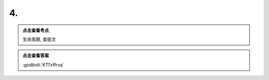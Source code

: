 ************************************************************************************************************************
4.
************************************************************************************************************************

.. admonition:: 点击查看考点
  :class: dropdown, keyword

  生命周期, 类层次

.. code-block:: cpp
  :linenos:

   #include <iostream>

   class A {
   public:
     static int count;

     A() {
       ++count;
     }
     A(A const& /*other*/) {
       ++count;
     }

     virtual ~A() {
       --count;
     }
   };

   int A::count = 0;

   class B : public A {
   public:
     static int count;

     B() {
       ++count;
     }
     B(B const& other) : A(other) {
       ++count;
     }

     ~B() override {
       --count;
     }
   };

   int B::count = 0;

   class C : public A {
   public:
     static int count;

     C() {
       ++count;
     }
     C(C const& other) : A(other) {
       ++count;
     }

     ~C() {
       --count;
     }
   };

   int C::count = 0;

   void print_count() {
     std::cout << '(' << A::count << ", " << B::count << ", " << C::count << ")\n";
   }

   template <typename T>
   void function() {
     static T c1;
     B c2;
     A c3 = c2;
   }

   A c0;

   auto main() -> int {
     print_count();

     C c1;
     B c2;
     A();
     function<A>();
     print_count();

     static C c3;
     A* c4 = new B;
     A c5  = c1;
     print_count();

     function<A>();
     static_cast<B*>(c4);
     delete c4;
     print_count();

     function<B>();
     static_cast<A>(c2);
     print_count();
   }

.. admonition:: 点击查看答案
  :class: dropdown, solution

  :godbolt:`KT7xffrvq`

  .. code-block:: bash
    :linenos:

    (1, 0, 0)
    (4, 1, 1)
    (7, 2, 2)
    (6, 1, 2)
    (7, 2, 2)